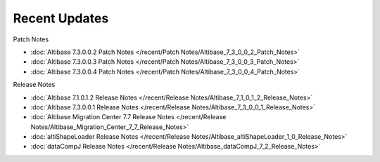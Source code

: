 Recent Updates
==========================

Patch Notes

- :doc:`Altibase 7.3.0.0.2 Patch Notes </recent/Patch Notes/Altibase_7_3_0_0_2_Patch_Notes>`
- :doc:`Altibase 7.3.0.0.3 Patch Notes </recent/Patch Notes/Altibase_7_3_0_0_3_Patch_Notes>`
- :doc:`Altibase 7.3.0.0.4 Patch Notes </recent/Patch Notes/Altibase_7_3_0_0_4_Patch_Notes>`

Release Notes

- :doc:`Altibase 7.1.0.1.2 Release Notes </recent/Release Notes/Altibase_7_1_0_1_2_Release_Notes>`
- :doc:`Altibase 7.3.0.0.1 Release Notes </recent/Release Notes/Altibase_7_3_0_0_1_Release_Notes>`
- :doc:`Altibase Migration Center 7.7 Release Notes </recent/Release Notes/Altibase_Migration_Center_7_7_Release_Notes>`
- :doc:`altiShapeLoader Release Notes </recent/Release Notes/Altibase_altiShapeLoader_1_0_Release_Notes>`
- :doc:`dataCompJ Release Notes </recent/Release Notes/Altibase_dataCompJ_7_2_Release_Notes>`